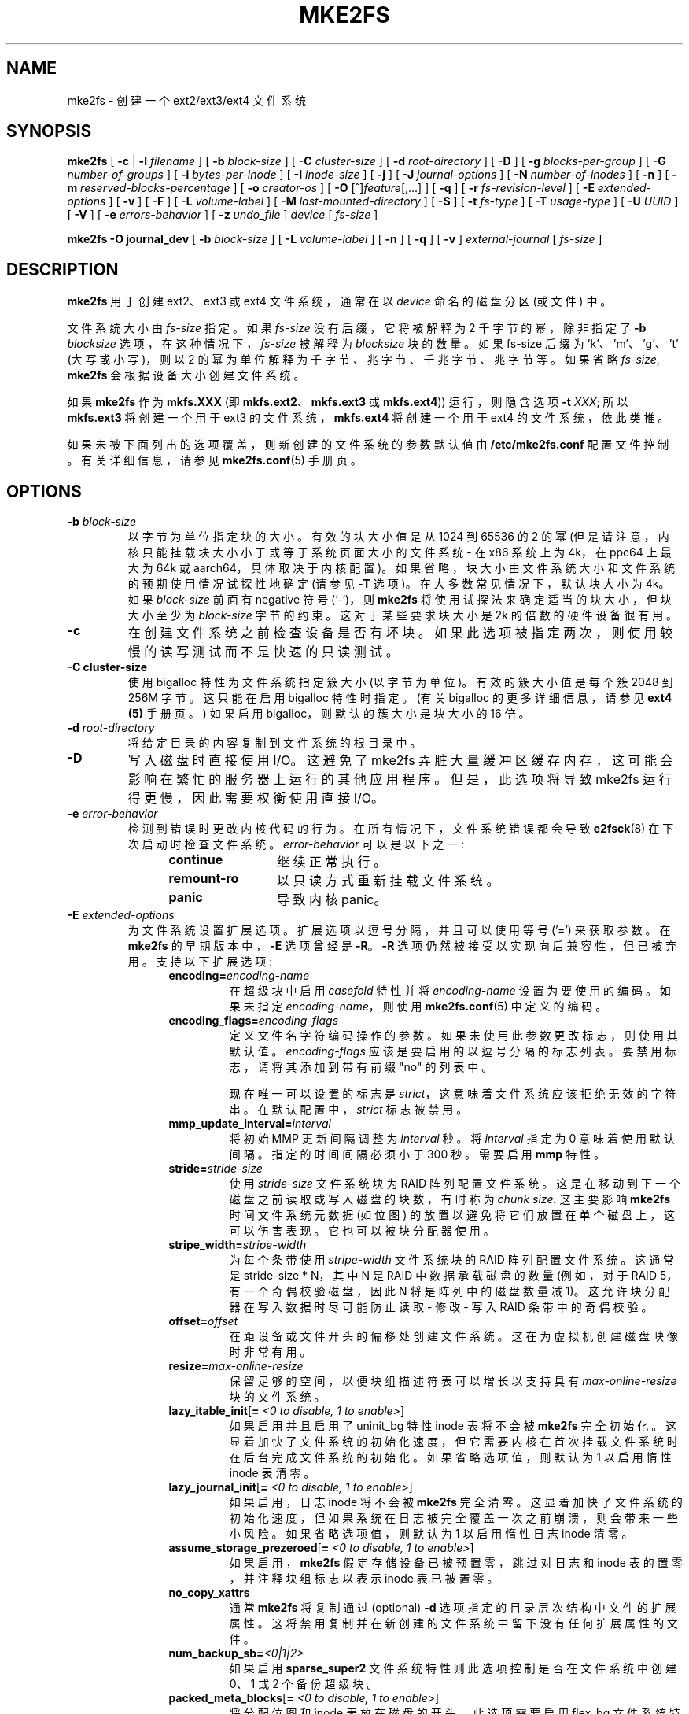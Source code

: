 .\" -*- coding: UTF-8 -*-
.\" -*- nroff -*-
.\" Copyright 1993, 1994, 1995 by Theodore Ts'o.  All Rights Reserved.
.\" This file may be copied under the terms of the GNU Public License.
.\"
.\"*******************************************************************
.\"
.\" This file was generated with po4a. Translate the source file.
.\"
.\"*******************************************************************
.TH MKE2FS 8 "February 2023" "E2fsprogs version 1.47.0" 
.SH NAME
mke2fs \- 创建一个 ext2/ext3/ext4 文件系统
.SH SYNOPSIS
\fBmke2fs\fP [ \fB\-c\fP | \fB\-l\fP \fIfilename\fP ] [ \fB\-b\fP \fIblock\-size\fP ] [ \fB\-C\fP
\fIcluster\-size\fP ] [ \fB\-d\fP \fIroot\-directory\fP ] [ \fB\-D\fP ] [ \fB\-g\fP
\fIblocks\-per\-group\fP ] [ \fB\-G\fP \fInumber\-of\-groups\fP ] [ \fB\-i\fP
\fIbytes\-per\-inode\fP ] [ \fB\-I\fP \fIinode\-size\fP ] [ \fB\-j\fP ] [ \fB\-J\fP
\fIjournal\-options\fP ] [ \fB\-N\fP \fInumber\-of\-inodes\fP ] [ \fB\-n\fP ] [ \fB\-m\fP
\fIreserved\-blocks\-percentage\fP ] [ \fB\-o\fP \fIcreator\-os\fP ] [ \fB\-O\fP
[^]\fIfeature\fP[,...] ] [ \fB\-q\fP ] [ \fB\-r\fP \fIfs\-revision\-level\fP ] [ \fB\-E\fP
\fIextended\-options\fP ] [ \fB\-v\fP ] [ \fB\-F\fP ] [ \fB\-L\fP \fIvolume\-label\fP ] [ \fB\-M\fP
\fIlast\-mounted\-directory\fP ] [ \fB\-S\fP ] [ \fB\-t\fP \fIfs\-type\fP ] [ \fB\-T\fP
\fIusage\-type\fP ] [ \fB\-U\fP \fIUUID\fP ] [ \fB\-V\fP ] [ \fB\-e\fP \fIerrors\-behavior\fP ] [
\fB\-z\fP \fIundo_file\fP ] \fIdevice\fP [ \fIfs\-size\fP ]
.sp
.\" No external-journal specific journal options yet (size is ignored)
.\" [
.\" .B \-J
.\" .I journal-options
.\" ]
\fBmke2fs \-O journal_dev\fP [ \fB\-b\fP \fIblock\-size\fP ] [ \fB\-L\fP \fIvolume\-label\fP ] [
\fB\-n\fP ] [ \fB\-q\fP ] [ \fB\-v\fP ] \fIexternal\-journal\fP [ \fIfs\-size\fP ]
.SH DESCRIPTION
\fBmke2fs\fP 用于创建 ext2、ext3 或 ext4 文件系统，通常在以 \fIdevice\fP 命名的磁盘分区 (或文件) 中。
.PP
文件系统大小由 \fIfs\-size\fP 指定。 如果 \fIfs\-size\fP 没有后缀，它将被解释为 2 千字节的幂，除非指定了 \fB\-b\fP
\fIblocksize\fP 选项，在这种情况下，\fIfs\-size\fP 被解释为 \fIblocksize\fP 块的数量。 如果 fs\-size 后缀为
\&'k'、'm'、'g'、't' (大写或小写)，则以 2 的幂为单位解释为千字节、兆字节、千兆字节、兆字节等。如果省略 \fIfs\-size\fP,
\fBmke2fs\fP 会根据设备大小创建文件系统。
.PP
如果 \fBmke2fs\fP 作为 \fBmkfs.XXX\fP (即 \fBmkfs.ext2\fP、\fBmkfs.ext3\fP 或 \fBmkfs.ext4\fP))
运行，则隐含选项 \fB\-t\fP \fIXXX\fP; 所以 \fBmkfs.ext3\fP 将创建一个用于 ext3 的文件系统，\fBmkfs.ext4\fP
将创建一个用于 ext4 的文件系统，依此类推。
.PP
如果未被下面列出的选项覆盖，则新创建的文件系统的参数默认值由 \fB/etc/mke2fs.conf\fP 配置文件控制。 有关详细信息，请参见
\fBmke2fs.conf\fP(5) 手册页。
.SH OPTIONS
.TP 
\fB\-b\fP\fI block\-size\fP
以字节为单位指定块的大小。 有效的块大小值是从 1024 到 65536 的 2 的幂 (但是请注意，内核只能挂载块大小小于或等于系统页面大小的文件系统
\- 在 x86 系统上为 4k，在 ppc64 上最大为 64k 或 aarch64，具体取决于内核配置)。
如果省略，块大小由文件系统大小和文件系统的预期使用情况试探性地确定 (请参见 \fB\-T\fP 选项)。 在大多数常见情况下，默认块大小为 4k。如果
\fIblock\-size\fP 前面有 negative 符号 ('\-')，则 \fBmke2fs\fP 将使用试探法来确定适当的块大小，但块大小至少为
\fIblock\-size\fP 字节的约束。 这对于某些要求块大小是 2k 的倍数的硬件设备很有用。
.TP 
\fB\-c\fP
在创建文件系统之前检查设备是否有坏块。 如果此选项被指定两次，则使用较慢的读写测试而不是快速的只读测试。
.TP 
\fB\-C  cluster\-size\fP
使用 bigalloc 特性为文件系统指定簇大小 (以字节为单位)。 有效的簇大小值是每个簇 2048 到 256M 字节。 这只能在启用
bigalloc 特性时指定。 (有关 bigalloc 的更多详细信息，请参见 \fBext4 (5)\fP 手册页。) 如果启用
bigalloc，则默认的簇大小是块大小的 16 倍。
.TP 
\fB\-d\fP\fI root\-directory\fP
将给定目录的内容复制到文件系统的根目录中。
.TP 
\fB\-D\fP
写入磁盘时直接使用 I/O。 这避免了 mke2fs 弄脏大量缓冲区缓存内存，这可能会影响在繁忙的服务器上运行的其他应用程序。 但是，此选项将导致
mke2fs 运行得更慢，因此需要权衡使用直接 I/O。
.TP 
\fB\-e\fP\fI error\-behavior\fP
检测到错误时更改内核代码的行为。 在所有情况下，文件系统错误都会导致 \fBe2fsck\fP(8) 在下次启动时检查文件系统。
\fIerror\-behavior\fP 可以是以下之一:
.RS 1.2i
.TP  1.2i
\fBcontinue\fP
继续正常执行。
.TP 
\fBremount\-ro\fP
以只读方式重新挂载文件系统。
.TP 
\fBpanic\fP
导致内核 panic。
.RE
.TP 
\fB\-E\fP\fI extended\-options\fP
为文件系统设置扩展选项。 扩展选项以逗号分隔，并且可以使用等号 ('=') 来获取参数。 在 \fBmke2fs\fP 的早期版本中，\fB\-E\fP 选项曾经是
\fB\-R\fP。 \fB\-R\fP 选项仍然被接受以实现向后兼容性，但已被弃用。 支持以下扩展选项:
.RS 1.2i
.TP 
\fBencoding=\fP\fIencoding\-name\fP
在超级块中启用 \fIcasefold\fP 特性并将 \fIencoding\-name\fP 设置为要使用的编码。 如果未指定
\fIencoding\-name\fP，则使用 \fBmke2fs.conf\fP(5) 中定义的编码。
.TP 
\fBencoding_flags=\fP\fIencoding\-flags\fP
定义文件名字符编码操作的参数。 如果未使用此参数更改标志，则使用其默认值。 \fIencoding\-flags\fP 应该是要启用的以逗号分隔的标志列表。
要禁用标志，请将其添加到带有前缀 "no" 的列表中。

现在唯一可以设置的标志是 \fIstrict\fP，这意味着文件系统应该拒绝无效的字符串。 在默认配置中，\fIstrict\fP 标志被禁用。
.TP 
\fBmmp_update_interval=\fP\fIinterval\fP
将初始 MMP 更新间隔调整为 \fIinterval\fP 秒。 将 \fIinterval\fP 指定为 0 意味着使用默认间隔。 指定的时间间隔必须小于
300 秒。 需要启用 \fBmmp\fP 特性。
.TP 
\fBstride=\fP\fIstride\-size\fP
使用 \fIstride\-size\fP 文件系统块为 RAID 阵列配置文件系统。这是在移动到下一个磁盘之前读取或写入磁盘的块数，有时称为 \fIchunk size.\fP 这主要影响 \fBmke2fs\fP 时间文件系统元数据 (如位图) 的放置以避免将它们放置在单个磁盘上，这可以伤害表现。
它也可以被块分配器使用。
.TP 
\fBstripe_width=\fP\fIstripe\-width\fP
为每个条带使用 \fIstripe\-width\fP 文件系统块的 RAID 阵列配置文件系统。这通常是 stride\-size * N，其中 N 是
RAID 中数据承载磁盘的数量 (例如，对于 RAID 5，有一个奇偶校验磁盘，因此 N 将是阵列中的磁盘数量减 1)。
这允许块分配器在写入数据时尽可能防止读取 \- 修改 \- 写入 RAID 条带中的奇偶校验。
.TP 
\fBoffset=\fP\fIoffset\fP
在距设备或文件开头的偏移处创建文件系统。 这在为虚拟机创建磁盘映像时非常有用。
.TP 
\fBresize=\fP\fImax\-online\-resize\fP
保留足够的空间，以便块组描述符表可以增长以支持具有 \fImax\-online\-resize\fP 块的文件系统。
.TP 
\fBlazy_itable_init\fP[\fB= \fP\fI<0 to disable, 1 to enable>\fP]
如果启用并且启用了 uninit_bg 特性inode 表将不会被 \fBmke2fs\fP 完全初始化。
这显着加快了文件系统的初始化速度，但它需要内核在首次挂载文件系统时在后台完成文件系统的初始化。 如果省略选项值，则默认为 1 以启用惰性 inode
表清零。
.TP 
\fBlazy_journal_init\fP[\fB= \fP\fI<0 to disable, 1 to enable>\fP]
如果启用，日志 inode 将不会被 \fBmke2fs\fP 完全清零。
这显着加快了文件系统的初始化速度，但如果系统在日志被完全覆盖一次之前崩溃，则会带来一些小风险。 如果省略选项值，则默认为 1 以启用惰性日志 inode
清零。
.TP 
\fBassume_storage_prezeroed\fP[\fB= \fP\fI<0 to disable, 1 to enable>\fP]
如果启用，\fBmke2fs\fP 假定存储设备已被预置零，跳过对日志和 inode 表的置零，并注释块组标志以表示 inode 表已被置零。
.TP 
\fBno_copy_xattrs\fP
通常 \fBmke2fs\fP 将复制通过 (optional) \fB\-d\fP 选项指定的目录层次结构中文件的扩展属性。
这将禁用复制并在新创建的文件系统中留下没有任何扩展属性的文件。
.TP 
\fBnum_backup_sb=\fP\fI<0|1|2>\fP
如果启用 \fBsparse_super2\fP 文件系统特性则此选项控制是否在文件系统中创建 0、1 或 2 个备份超级块。
.TP 
\fBpacked_meta_blocks\fP[\fB= \fP\fI<0 to disable, 1 to enable>\fP]
将分配位图和 inode 表放在磁盘的开头。 此选项需要启用 flex_bg 文件系统特性才能生效，并且还将在文件系统的开头创建日志。
此选项对于在磁盘开头使用 SLC 闪存的闪存设备很有用。 它还最大化了连续数据块的范围，这对于某些特殊用例很有用，例如受支持的叠瓦驱动器。
.TP 
\fBroot_owner\fP\fI[=uid:gid]\fP
指定根目录的数字用户和组 ID。 如果未指定 UID:GID，则使用运行 \fBmke2fs\fP 的用户的用户和组 ID。 在 \fBmke2fs\fP 1.42
及更早版本中，根目录的 UID 和 GID 默认设置为运行 mke2fs 命令的用户的 UID 和 GID。 \fBroot_owner=\fP
选项允许显式指定这些值，并避免对不希望文件系统内容根据运行 \fBmke2fs\fP 的用户发生更改的用户产生副作用。
.TP 
\fBtest_fs\fP
在文件系统超级块中设置一个标志，表明它可以使用实验性内核代码挂载，例如 ext4dev 文件系统。
.TP 
\fBorphan_file_size=\fP\fIsize\fP
设置文件大小以跟踪未链接但仍打开的 inode 和正在截断的 inode。较大的文件允许更好的可扩展性，每个 cpu 保留几个块是理想的。
.TP 
\fBdiscard\fP
尝试在 mkfs 时间丢弃块 (丢弃块最初对固态设备和稀疏 / 精简配置存储很有用)。当设备通告丢弃也将数据置零时
(丢弃之后和写入之前的任何后续读取返回零)，然后将所有尚未置零的 inode 表标记为置零。这显着加快了文件系统初始化的速度。这是默认设置。
.TP 
\fBnodiscard\fP
不要试图在 mkfs 时间丢弃块。
.TP 
\fBquotatype\fP
指定应在创建的文件系统中启用的配额类型 (usrquota、grpquota、prjquota)。 这个扩展选项的参数应该是一个冒号分隔的列表。
仅当设置了 \fBquota\fP 特性时，此选项才有效。 如果未指定此选项，则要初始化的默认配额类型是用户配额和组配额。
如果启用了项目特性那么项目配额也将被初始化。
.RE
.TP 
\fB\-F\fP
强制 \fBmke2fs\fP 创建文件系统，即使指定的设备不是块特殊设备上的分区，或者如果其他参数没有意义。 为了强制 \fBmke2fs\fP
创建文件系统，即使文件系统看起来正在使用或已挂载 (这是一件真正危险的事情)，必须指定此选项两次。
.TP 
\fB\-g\fP\fI blocks\-per\-group\fP
指定块组中的块数。 用户通常没有理由设置此参数，因为默认值是文件系统的最佳设置。 (对于在 RAID 阵列上创建文件系统的管理员，最好将
\fIstride\fP RAID 参数用作 \fB\-E\fP 选项的一部分，而不是操纵每组的块数。) 此选项通常由开发测试用例的开发人员使用.
.IP
如果启用了 bigalloc 特性\fB\-g\fP 选项将指定块组中的簇数。
.TP 
\fB\-G\fP\fI number\-of\-groups\fP
指定将被打包在一起的块组的数量，以在 ext4 文件系统中创建更大的虚拟块组 (或 "flex_bg group")。
这提高了元数据局部性和元数据繁重工作负载的性能。 组数必须是 2 的幂并且只能在启用 \fBflex_bg\fP 文件系统特性时指定。
.TP 
\fB\-i\fP\fI bytes\-per\-inode\fP
指定 bytes/inode 比率。 \fBmke2fs\fP 为磁盘上每 \fIbytes\-per\-inode\fP 字节的空间创建一个索引节点。
\fIbytes\-per\-inode\fP 比率越大，创建的 inode 就越少。 该值通常不应小于文件系统的块大小，因为在这种情况下，创建的 inode
会比使用的更多。 请注意，文件系统创建后无法更改此比率，因此请谨慎决定此参数的正确值。 请注意，调整文件系统的大小会更改 inode
的数量以保持此比率。
.TP 
\fB\-I\fP\fI inode\-size\fP
以字节为单位指定每个 inode 的大小。 \fIinode\-size\fP 值必须是大于或等于 128 的 2 的幂。 \fIinode\-size\fP
越大，inode 表占用的空间就越多，这会减少文件系统中的可用空间，也会对性能产生负面影响。 创建文件系统后无法更改此值。
.IP
inode 大小为 128 字节的文件系统不支持 2038 年 1 月 19 日之后的时间戳。 256 字节或更大的索引节点将支持扩展时间戳、项目
ID，以及在索引节点表中存储一些扩展属性以提高性能的能力。
.IP
默认 inode 大小由 \fBmke2fs.conf\fP(5) 文件控制。 在 e2fsprogs 附带的 \fBmke2fs.conf\fP
文件中，大多数文件系统的默认 inode 大小为 256 字节，但 inode 大小为 128 字节的小型文件系统除外。
.TP 
\fB\-j\fP
使用 ext3 日志创建文件系统。 如果未指定 \fB\-J\fP 选项，则默认日志参数将用于创建存储在文件系统中的适当大小的日志 (给定文件系统的大小)。
请注意，您必须使用具有 ext3 支持的内核才能实际使用该日志。
.TP 
\fB\-J\fP\fI journal\-options\fP
使用命令行上指定的选项创建 ext3 日志。 日志选项以逗号分隔，并且可以使用等号 ('=') 来获取参数。 支持以下日志选项:
.RS 1.2i
.TP 
\fBsize=\fP\fIjournal\-size\fP
创建一个大小为 \fIjournal\-size\fP 兆字节的内部日志 (即存储在文件系统中)。 日志的大小必须至少为 1024 个文件系统块 (即，如果使用
1k 块，则为 1MB，如果使用 4k 块，则为 4MB，等等) 并且可能不超过 10,240,000 个文件系统块或文件系统总大小的一半
(以哪个为准) 较小)
.TP 
\fBfast_commit_size=\fP\fIfast\-commit\-size\fP
创建一个额外的 \fIfast\-commit\-size\fP 千字节大小的快速提交日志区域。 此选项仅在文件系统上启用 \fBfast_commit\fP
特性时有效。如果未指定此选项并且启用了 \fBfast_commit\fP 特性则快速提交区域大小默认为 \fIjournal\-size\fP/64 兆字节。具有
\fBfast_commit\fP 特性集的日志的总大小为 \fIjournal\-size\fP + (\fIfast\-commit\-size\fP * 1024)
兆字节。日志总大小不得超过 10,240,000 个文件系统块或文件系统总大小的一半 (以较小者为准)。
.TP 
\fBlocation\fP\fI=journal\-location\fP
指定日志的位置。 参数 \fIjournal\-location\fP 可以指定为块号，或者如果该数字具有单位后缀 (例如，'M'、'G'
等)，则将其解释为距文件系统开头的偏移量。
.TP 
\fBdevice=\fP\fIexternal\-journal\fP
将文件系统附加到位于 \fIexternal\-journal\fP 上的日志块设备。 必须已经使用命令创建了外部日志
.IP
\fBmke2fs \-O journal_dev\fP \fIexternal\-journal\fP
.IP
请注意，创建 \fIexternal\-journal\fP 时必须使用与新文件系统相同的块大小。 此外，虽然支持将多个文件系统附加到单个外部日志，但
Linux 内核和 \fBe2fsck\fP(8) 目前尚不支持共享外部日志。
.IP
除了直接指定设备名称，\fIexternal\-journal\fP 也可以由 \fBLABEL=\fP\fIlabel\fP 或 \fBUUID=\fP\fIUUID\fP
指定，以通过卷标或存储在日志开头的 ext2 超级块中的 UUID 来定位外部日志。 使用 \fBdumpe2fs\fP(8) 显示日志设备的卷标和
UUID。 另请详见 \fBtune2fs\fP(8) 的 \fB\-L\fP 选项。
.RE
.IP
只能为文件系统提供 \fBsize\fP 或 \fBdevice\fP 选项之一。
.TP 
\fB\-l\fP\fI filename\fP
从 \fIfilename\fP 读取坏块列表。 请注意，坏块列表中的块编号必须使用与 \fBmke2fs\fP 使用的块大小相同的块大小生成。
因此，\fBmke2fs\fP 的 \fB\-c\fP 选项是一种在格式化磁盘之前检查磁盘是否有坏块的更简单且更不容易出错的方法，因为 \fBmke2fs\fP
会自动将正确的参数传递给 \fBbadblocks\fP 程序。
.TP 
\fB\-L\fP\fI new\-volume\-label\fP
将文件系统的卷标设置为 \fInew\-volume\-label\fP。 卷标的最大长度为 16 个字节。
.TP 
\fB\-m\fP\fI reserved\-blocks\-percentage\fP
指定为超级用户保留的文件系统块的百分比。 这避免了碎片化，并允许 root 拥有所有权的守护进程，如
\fBsyslogd\fP(8)，在非特权进程被阻止写入文件系统后继续正确地计算。 默认百分比为 5%。
.TP 
\fB\-M\fP\fI last\-mounted\-directory\fP
设置文件系统的最后挂载目录。 这可能有助于实用工具关闭最后安装的目录以确定应该安装文件系统的位置。
.TP 
\fB\-n\fP
导致 \fBmke2fs\fP 不实际创建文件系统，而是显示如果创建文件系统它会做什么。
这可用于确定特定文件系统的备份超级块的位置，只要再次使用最初创建文件系统时传递的 \fBmke2fs\fP 参数即可。 (当然，添加了 \fB\-n\fP 选项! )
.TP 
\fB\-N\fP\fI number\-of\-inodes\fP
覆盖应为文件系统保留的索引节点数的默认计算 (基于块数和 \fIbytes\-per\-inode\fP 比率)。 这允许用户直接指定所需 inode 的数量。
.TP 
\fB\-o\fP\fI creator\-os\fP
覆盖文件系统 "creator operating system" 字段的默认值。 creator 字段默认设置为编译 \fBmke2fs\fP
可执行文件的操作系统的名称。
.TP 
\fB\-O \fP[^]\fIfeature\fP[,...]
创建具有给定，特性 (文件系统选项) 的文件系统，覆盖默认文件系统选项。 默认启用的特性由 \fIbase_features\fP 关系指定，在
\fB/etc/mke2fs.conf\fP 配置文件的 \fI[defaults]\fP 部分中，或在 \fB\-T\fP 选项指定的使用类型的
\fI[fs_types]\fP 子部分中，进一步由 \fIfeatures\fP 关系修改文件系统和使用类型的 \fI[fs_types]\fP 小节。
有关详细信息，请参见 \fBmke2fs.conf\fP(5) 手册页。 \fI[fs_types]\fP 部分中文件系统类型特定的配置设置将覆盖
\fI[defaults]\fP 中的全局默认值。
.sp
文件系统特性集将使用此选项指定的特性集进行进一步编辑，或者如果未给出此选项，则通过正在创建的文件系统类型的 \fIdefault_features\fP
关系或在配置文件的 \fI[defaults]\fP 部分中进行编辑。
.sp
文件系统特性集由要启用的特性列表组成，以逗号分隔。 要禁用某个特性只需在特性名称前加上脱字符 ('^') 字符即可。 具有依赖性的特性将不会被成功删除。
伪文件系统特性 "none" 将清除所有文件系统特性。
.TP 
For more information about the features which can be set, please see
手册页 \fBext4\fP(5)。
.TP 
\fB\-q\fP
安静的执行。 如果 \fBmke2fs\fP 在脚本中运行，则很有用。
.TP 
\fB\-r\fP\fI revision\fP
为新文件系统设置文件系统修订版。 请注意，1.2 内核仅支持修订版 0 文件系统。 默认是创建修订版 1 文件系统。
.TP 
\fB\-S\fP
.\" .TP
.\" .BI \-t " test"
.\" Check the device for bad blocks before creating the file system
.\" using the specified test.
只写超级块和组描述符。 这是一个极端的措施，只有在所有超级块和备份超级块都损坏的极不可能的情况下才会采取，并且有经验的用户需要最后的恢复方法。 它导致
\fBmke2fs\fP 重新初始化超级块和组描述符，同时不触及 inode 表以及块和 inode 位图。 使用此选项后应立即运行 \fBe2fsck\fP
程序，并且不保证任何数据都可以挽救。 由于影响磁盘布局的 \fBmke2fs\fP 的可能选项多种多样，因此在使用此选项时指定完全相同的格式选项
(例如块大小、fs\-type、特性标志和其他可调参数) 非常重要，或者文件系统将进一步损坏。
在某些情况下，例如已调整大小的文件系统，或在格式化时间后启用了特性不可能正确覆盖所有超级块，并且至少会发生一些文件系统损坏。
最好在文件系统的完整副本上运行它，这样如果这不起作用，可以尝试其他选项。
.TP 
\fB\-t\fP\fI fs\-type\fP
指定要创建的文件系统类型 (即 ext2、ext3、ext4 等)。 如果未指定此选项，\fBmke2fs\fP 将通过命令的运行方式 (例如，使用
mkfs.ext2、mkfs.ext3 等形式的名称) 或通过 \fB/etc/mke2fs.conf\fP 文件定义的默认值来选择默认值。 该选项根据
\fB/etc/mke2fs.conf\fP 中的 \fBfstypes\fP 配置节控制默认使用哪些文件系统选项。
.sp
如果 \fB\-O\fP 选项用于显式添加或删除应在新创建的文件系统中设置的文件系统选项，则所请求的 \fIfs\-type\fP 可能不支持生成的文件系统。
(例如，"\fBmke2fs \-t ext3 \-O extent /dev/sdXX\fP" 将创建一个 Linux 内核中的 ext3
实现不支持的文件系统; 而 "\fBmke2fs \-t ext3 \-O ^has_journal /dev/hdXX\fP"
将创建一个没有日志的文件系统，因此不会被 ext3 文件系统代码支持 Linux 内核。)
.TP 
\fB\-T\fP\fI usage\-type[,...]\fP
指定文件系统将如何使用，以便 \fBmke2fs\fP 可以为该用途选择最佳文件系统参数。 支持的使用类型在配置文件 \fB/etc/mke2fs.conf\fP
中定义。 用户可以使用逗号分隔列表指定一种或多种使用类型。
.sp
如果未指定此选项，\fBmke2fs\fP 将根据要创建的文件系统的大小选择一个默认使用类型。 如果文件系统大小小于 3 兆字节，\fBmke2fs\fP
将使用文件系统类型 \fIfloppy\fP。 如果文件系统大小大于或等于 3 但小于 512 兆字节，则 \fBmke2fs\fP(8) 将使用文件系统类型
\fIsmall\fP。 如果文件系统大小大于或等于 4 TB 但小于 16 TB，\fBmke2fs\fP(8) 将使用文件系统类型 \fIbig\fP。
如果文件系统大小大于或等于 16 TB，\fBmke2fs\fP(8) 将使用文件系统类型 \fIhuge\fP。 否则，\fBmke2fs\fP(8)
将使用默认文件系统类型 \fIdefault\fP。
.TP 
\fB\-U\fP\fI UUID\fP
将文件系统的全球唯一标识 (UUID) 设置为 \fIUUID\fP。 UUID 的格式是由连字符分隔的一系列十六进制数字，例如:
"c1b9d5a2\-f162\-11cf\-9ece\-0020afc76f16"。 \fIUUID\fP 参数也可以是以下之一:
.RS 1.2i
.TP 
\fIclear\fP
清除文件系统 UUID
.TP 
\fIrandom\fP
生成一个新的随机生成的 UUID
.TP 
\fItime\fP
生成一个新的基于时间的 UUID
.RE
.TP 
\fB\-v\fP
详细执行。
.TP 
\fB\-V\fP
打印 \fBmke2fs\fP 的版本号并退出。
.TP 
\fB\-z\fP\fI undo_file\fP
在覆盖文件系统块之前，将块的旧内容写入撤消文件。 如果出现问题，此撤消文件可与 e2undo(8) 一起使用以恢复文件系统的旧内容。 如果将空字符串作为
undo_file 参数传递，则撤消文件将写入通过 \fIE2FSPROGS_UNDO_DIR\fP 环境变量或配置文件中的 \fIundo_dir\fP
指令指定的目录中名为 mke2fs\-\fIdevice\fP.e2undo 的文件。

WARNING: 撤消文件不能用于从电源或系统崩溃中恢复。
.SH ENVIRONMENT
.TP 
\fBMKE2FS_SYNC\fP
如果设置为非零整数值，则其值用于确定在 inode 表初始化期间调用 \fBsync\fP(2) 的频率。
.TP 
\fBMKE2FS_CONFIG\fP
确定配置文件的位置 (参见 \fBmke2fs.conf\fP(5)).
.TP 
\fBMKE2FS_FIRST_META_BG\fP
如果设置为非零整数值，则其值用于确定第一个元块组。这主要用于调试目的。
.TP 
\fBMKE2FS_DEVICE_SECTSIZE\fP
如果设置为非零整数值，则其值用于确定 \fIdevice\fP 的逻辑扇区大小。
.TP 
\fBMKE2FS_DEVICE_PHYS_SECTSIZE\fP
如果设置为非零整数值，则其值用于确定 \fIdevice\fP 的物理扇区大小。
.TP 
\fBMKE2FS_SKIP_CHECK_MSG\fP
如果设置，则不显示由挂载计数或检查间隔引起的文件系统自动检查的消息。
.SH AUTHOR
此版本的 \fBmke2fs\fP 由 Theodore Ts'o <tytso@mit.edu> 编写。
.SH AVAILABILITY
\fBmke2fs\fP 是 e2fsprogs 包的一部分，可从 http://e2fsprogs.sourceforge.net 获得。
.SH "SEE ALSO"
\fBmke2fs.conf\fP(5), \fBbadblocks\fP(8), \fBdumpe2fs\fP(8), \fBe2fsck\fP(8),
\fBtune2fs\fP(8), \fBext4\fP(5)
.PP
.SH [手册页中文版]
.PP
本翻译为免费文档；阅读
.UR https://www.gnu.org/licenses/gpl-3.0.html
GNU 通用公共许可证第 3 版
.UE
或稍后的版权条款。因使用该翻译而造成的任何问题和损失完全由您承担。
.PP
该中文翻译由 wtklbm
.B <wtklbm@gmail.com>
根据个人学习需要制作。
.PP
项目地址:
.UR \fBhttps://github.com/wtklbm/manpages-chinese\fR
.ME 。
